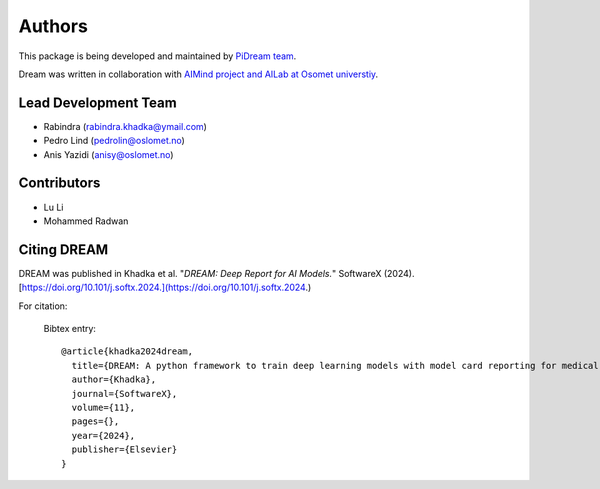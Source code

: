 Authors
==========
This package is being developed and maintained by `PiDream team  <https://www.pinnyin.dream.io>`_.

.. image:: imgs/logo.png
    :align: center
    :scale: 25 %
    :alt: PiDream

Dream was written in collaboration with `AIMind project and AILab at Osomet universtiy <https://www.oslomet.no>`_.

Lead Development Team
---------------------

- Rabindra (`rabindra.khadka@ymail.com <rabindra.khadka@ymail.com>`_)
- Pedro Lind (`pedrolin@oslomet.no <pedrolin@oslomet.no>`_)
- Anis Yazidi  (`anisy@oslomet.no <anisy@oslomet.no>`_)


Contributors
------------
- Lu Li
- Mohammed Radwan


Citing DREAM
--------------
DREAM was published in Khadka et al. "*DREAM: Deep Report for AI Models.*" SoftwareX (2024). [https://doi.org/10.101/j.softx.2024.](https://doi.org/10.101/j.softx.2024.)

For citation:


  Bibtex entry::

    @article{khadka2024dream,
      title={DREAM: A python framework to train deep learning models with model card reporting for medical and health applications. },
      author={Khadka},
      journal={SoftwareX},
      volume={11},
      pages={},
      year={2024},
      publisher={Elsevier}
    }
